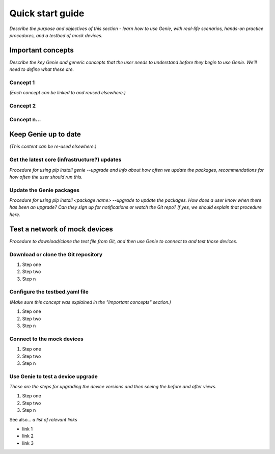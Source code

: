 Quick start guide
=============================
*Describe the purpose and objectives of this section - learn how to use Genie, with real-life scenarios, hands-on practice procedures, and a testbed of mock devices.*

Important concepts
-------------------
*Describe the key Genie and generic concepts that the user needs to understand before they begin to use Genie. We'll need to define what these are.*

Concept 1
^^^^^^^^^^^
*(Each concept can be linked to and reused elsewhere.)*

Concept 2
^^^^^^^^^^

Concept n...
^^^^^^^^^^^^^

Keep Genie up to date
----------------------
*(This content can be re-used elsewhere.)*

Get the latest core (infrastructure?) updates
^^^^^^^^^^^^^^^^^^^^^^^^^^^^^
*Procedure for using pip install genie --upgrade and info about how often we update the packages, recommendations for how often the user should run this.*

Update the Genie packages
^^^^^^^^^^^^^^^^^^^^^^^^^^
*Procedure for using pip install <package name> --upgrade to update the packages. How does a user know when there has been an upgrade? Can they sign up for notifications or watch the Git repo? If yes, we should explain that procedure here.*

Test a network of mock devices
-------------------------------
*Procedure to download/clone the test file from Git, and then use Genie to connect to and test those devices.*

Download or clone the Git repository
^^^^^^^^^^^^^^^^^^^^^^^^^^^^^^^^^^^^^

#. Step one 
#. Step two
#. Step n 

Configure the testbed.yaml file
^^^^^^^^^^^^^^^^^^^^^^^^^^^^^^^^
*(Make sure this concept was explained in the "Important concepts" section.)*

#. Step one 
#. Step two
#. Step n 

Connect to the mock devices
^^^^^^^^^^^^^^^^^^^^^^^^^^^^^^^^

#. Step one 
#. Step two
#. Step n 

Use Genie to test a device upgrade
^^^^^^^^^^^^^^^^^^^^^^^^^^^^^^^^^^^^^

*These are the steps for upgrading the device versions and then seeing the before and after views.*

#. Step one 
#. Step two
#. Step n 

See also...
*a list of relevant links*

* link 1
* link 2
* link 3

